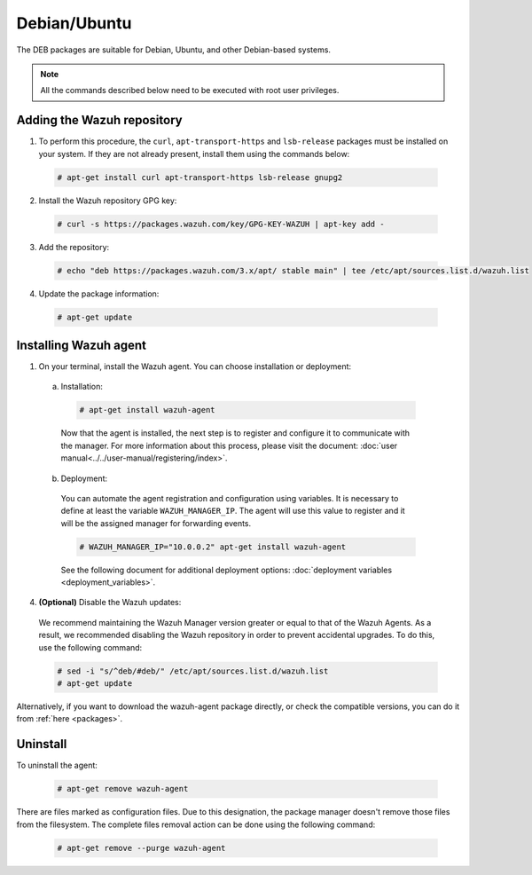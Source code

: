 .. Copyright (C) 2019 Wazuh, Inc.

.. _wazuh_agent_linux_deb:

Debian/Ubuntu
=============

The DEB packages are suitable for Debian, Ubuntu, and other Debian-based systems.

.. note:: All the commands described below need to be executed with root user privileges.

Adding the Wazuh repository
---------------------------

1. To perform this procedure, the ``curl``, ``apt-transport-https`` and ``lsb-release`` packages must be installed on your system. If they are not already present, install them using the commands below:

  .. code-block:: console

    # apt-get install curl apt-transport-https lsb-release gnupg2

2. Install the Wazuh repository GPG key:

  .. code-block:: console

    # curl -s https://packages.wazuh.com/key/GPG-KEY-WAZUH | apt-key add -

3. Add the repository:

  .. code-block:: console

    # echo "deb https://packages.wazuh.com/3.x/apt/ stable main" | tee /etc/apt/sources.list.d/wazuh.list

4. Update the package information:

  .. code-block:: console

    # apt-get update

Installing Wazuh agent
----------------------

1. On your terminal, install the Wazuh agent. You can choose installation or deployment:

  a) Installation:

    .. code-block:: console

      # apt-get install wazuh-agent
      
    Now that the agent is installed, the next step is to register and configure it to communicate with the manager. For more information about this process, please visit the document: :doc:`user manual<../../user-manual/registering/index>`.

  b) Deployment:

    You can automate the agent registration and configuration using variables. It is necessary to define at least the variable ``WAZUH_MANAGER_IP``. The agent will use this value to register and it will be the assigned manager for forwarding events. 

    .. code-block:: console

      # WAZUH_MANAGER_IP="10.0.0.2" apt-get install wazuh-agent  

    See the following document for additional deployment options: :doc:`deployment variables <deployment_variables>`.      

4. **(Optional)** Disable the Wazuh updates:

  We recommend maintaining the Wazuh Manager version greater or equal to that of the Wazuh Agents. As a result, we recommended disabling the Wazuh repository in order to prevent accidental upgrades. To do this, use the following command:

  .. code-block:: console

    # sed -i "s/^deb/#deb/" /etc/apt/sources.list.d/wazuh.list
    # apt-get update

Alternatively, if you want to download the wazuh-agent package directly, or check the compatible versions, you can do it from :ref:`here <packages>`.

Uninstall
---------

To uninstall the agent:

    .. code-block:: console

      # apt-get remove wazuh-agent

There are files marked as configuration files. Due to this designation, the package manager doesn't remove those files from the filesystem. The complete files removal action can be done using the following command: 

    .. code-block:: console

      # apt-get remove --purge wazuh-agent

